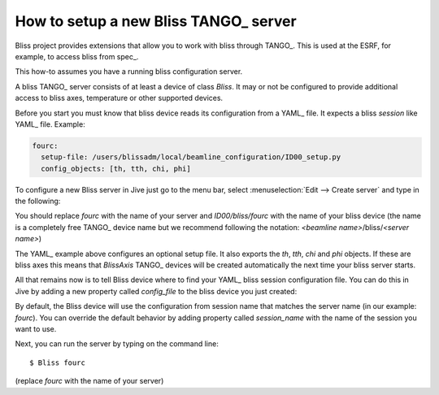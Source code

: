 
.. _bliss-how-tango:

How to setup a new Bliss TANGO_ server
======================================

Bliss project provides extensions that allow you to work with bliss
through TANGO_. This is used at the ESRF, for example, to access bliss from
spec_.

This how-to assumes you have a running bliss configuration server.

A bliss TANGO_ server consists of at least a device of class *Bliss*.
It may or not be configured to provide additional access to bliss axes,
temperature or other supported devices.

Before you start you must know that bliss device reads its configuration
from a YAML_ file. It expects a bliss *session* like YAML_ file. Example:

.. code-block:: yaml

  fourc:
    setup-file: /users/blissadm/local/beamline_configuration/ID00_setup.py
    config_objects: [th, tth, chi, phi]

To configure a new Bliss server in Jive just go to the menu bar, select
:menuselection:`Edit --> Create server` and type in the following:

.. image:: _static/tango_create_server.png

You should replace *fourc* with the name of your server and *ID00/bliss/fourc*
with the name of your bliss device (the name is a completely free TANGO_ device
name but we recommend following the notation:
*<beamline name>*/bliss/*<server name>*)

The YAML_ example above configures an optional setup file. It also exports
the *th*, *tth*, *chi* and *phi* objects. If these are bliss axes this means
that *BlissAxis* TANGO_ devices will be created automatically the next time
your bliss server starts.

All that remains now is to tell Bliss device where to find your YAML_ bliss
session configuration file. You can do this in Jive by adding a new property
called *config_file* to the bliss device you just created:

.. image:: _static/tango_config_file.png

By default, the Bliss device will use the configuration from session name that
matches the server name (in our example: *fourc*). You can override the default
behavior by adding property called *session_name* with the name of the session
you want to use.

Next, you can run the server by typing on the command line::

    $ Bliss fourc

(replace *fourc* with the name of your server)
